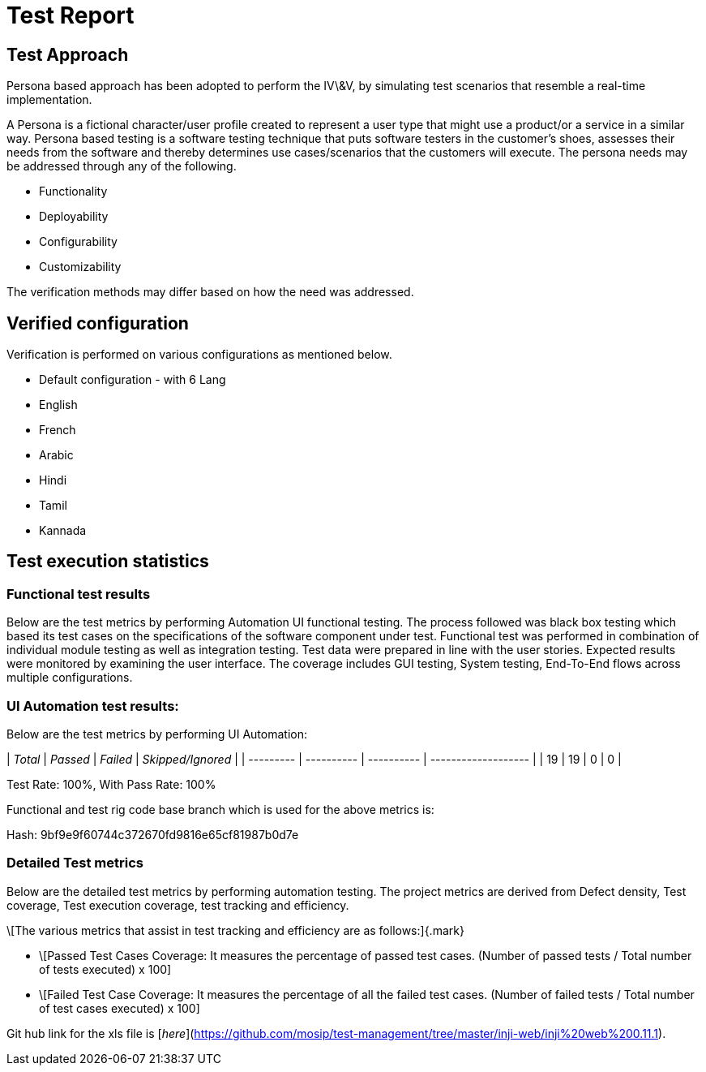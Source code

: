 = Test Report

== Test Approach

Persona based approach has been adopted to perform the IV\&V, by simulating test scenarios that resemble a real-time implementation.

A Persona is a fictional character/user profile created to represent a user type that might use a product/or a service in a similar way. Persona based testing is a software testing technique that puts software testers in the customer's shoes, assesses their needs from the software and thereby determines use cases/scenarios that the customers will execute. The persona needs may be addressed through any of the following.

* Functionality
* Deployability
* Configurability
* Customizability

The verification methods may differ based on how the need was addressed.

== Verified configuration

Verification is performed on various configurations as mentioned below.

* Default configuration - with 6 Lang
  * English
  * French
  * Arabic
  * Hindi
  * Tamil
  * Kannada

== Test execution statistics

=== Functional test results

Below are the test metrics by performing Automation UI functional testing. The process followed was black box testing which based its test cases on the specifications of the software component under test. Functional test was performed in combination of individual module testing as well as integration testing. Test data were prepared in line with the user stories. Expected results were monitored by examining the user interface. The coverage includes GUI testing, System testing, End-To-End flows across multiple configurations.

=== UI Automation test results:

Below are the test metrics by performing UI Automation:

| _Total_ | _Passed_ | _Failed_ | _Skipped/Ignored_ |
| --------- | ---------- | ---------- | ------------------- |
| 19        | 19         | 0          | 0                   |

Test Rate: 100%, With Pass Rate: 100%



Functional and test rig code base branch which is used for the above metrics is:

Hash: 9bf9e9f60744c372670fd9816e65cf81987b0d7e

=== Detailed Test metrics

Below are the detailed test metrics by performing automation testing. The project metrics are derived from Defect density, Test coverage, Test execution coverage, test tracking and efficiency.

\[The various metrics that assist in test tracking and efficiency are as follows:]{.mark}

* \[Passed Test Cases Coverage: It measures the percentage of passed test cases. (Number of passed tests / Total number of tests executed) x 100]
* \[Failed Test Case Coverage: It measures the percentage of all the failed test cases. (Number of failed tests / Total number of test cases executed) x 100]

Git hub link for the xls file is [_here_](https://github.com/mosip/test-management/tree/master/inji-web/inji%20web%200.11.1).
